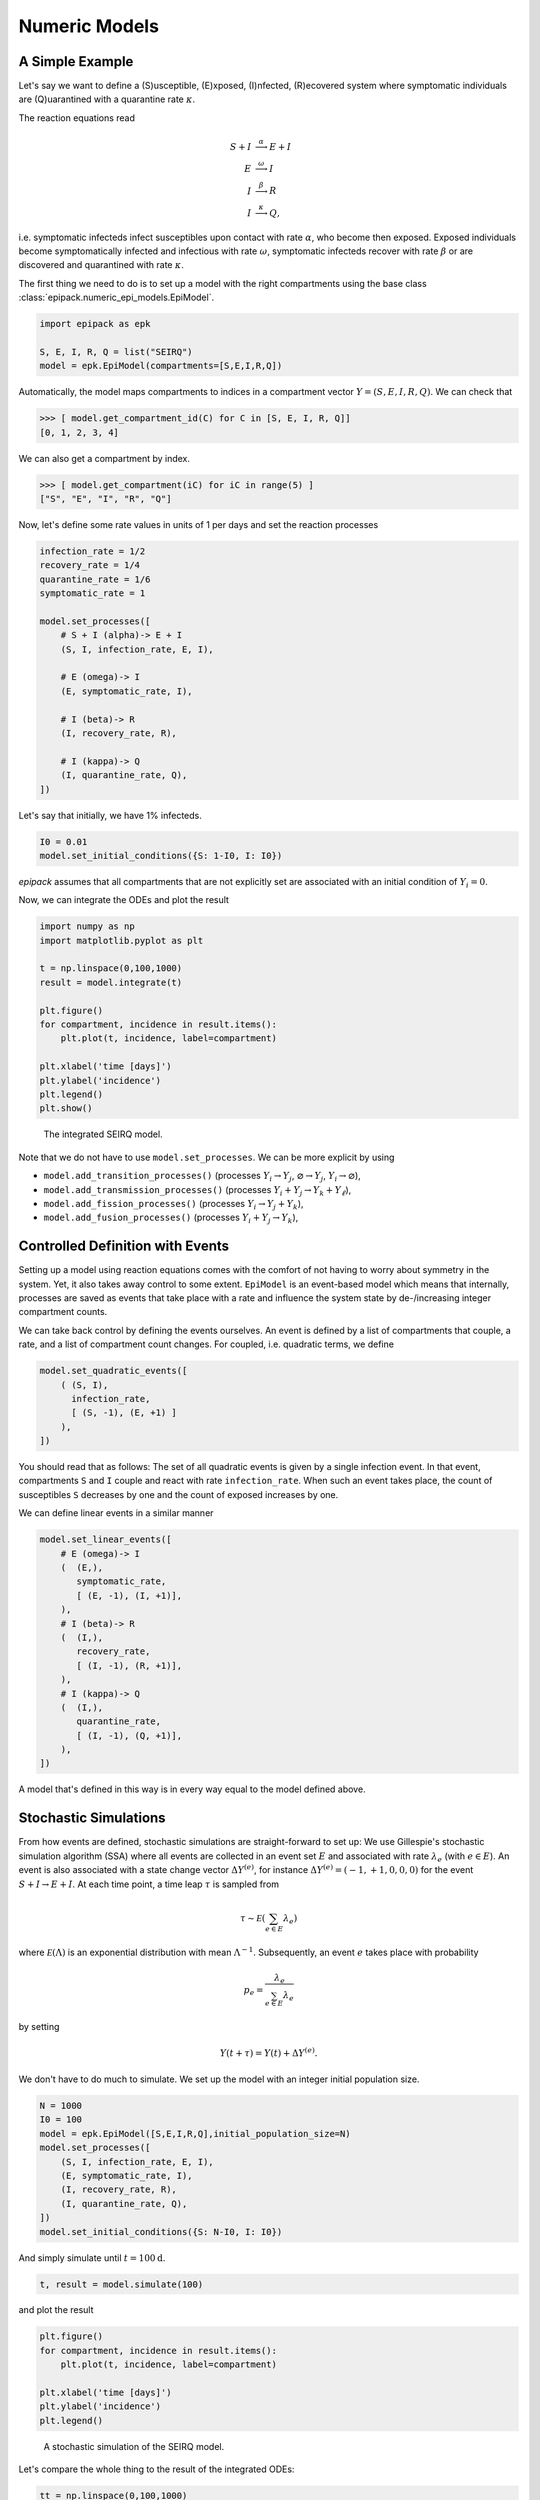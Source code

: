 Numeric Models
==============

A Simple Example
----------------

Let's say we want to define a (S)usceptible, (E)xposed,
(I)nfected, (R)ecovered system
where symptomatic individuals are (Q)uarantined
with a quarantine rate :math:`\kappa`.

The reaction equations read

.. math::

    S + I &\stackrel{\alpha}{\longrightarrow} E + I\\
    E &\stackrel{\omega}{\longrightarrow} I\\
    I &\stackrel{\beta}{\longrightarrow} R\\
    I &\stackrel{\kappa}{\longrightarrow} Q,

i.e. symptomatic infecteds infect susceptibles upon contact with rate :math:`\alpha`,
who become then exposed. Exposed individuals become symptomatically infected and 
infectious with rate :math:`\omega`, symptomatic infecteds recover with rate
:math:`\beta` or are discovered and quarantined with rate :math:`\kappa`.

The first thing we need to do is to set up a model with the right compartments
using the base class :class:`epipack.numeric_epi_models.EpiModel`.

.. code:: python

    import epipack as epk

    S, E, I, R, Q = list("SEIRQ")
    model = epk.EpiModel(compartments=[S,E,I,R,Q])

Automatically, the model maps compartments to indices in a compartment
vector :math:`Y=(S,E,I,R,Q)`. We can check that

.. code:: python

    >>> [ model.get_compartment_id(C) for C in [S, E, I, R, Q]]
    [0, 1, 2, 3, 4]

We can also get a compartment by index.

.. code:: python

    >>> [ model.get_compartment(iC) for iC in range(5) ]
    ["S", "E", "I", "R", "Q"]

Now, let's define some rate values in units of 1 per days and set
the reaction processes

.. code:: python

    infection_rate = 1/2
    recovery_rate = 1/4
    quarantine_rate = 1/6
    symptomatic_rate = 1

    model.set_processes([
        # S + I (alpha)-> E + I
        (S, I, infection_rate, E, I),
        
        # E (omega)-> I
        (E, symptomatic_rate, I),

        # I (beta)-> R
        (I, recovery_rate, R),

        # I (kappa)-> Q
        (I, quarantine_rate, Q),
    ])

Let's say that initially, we have 1% infecteds.

.. code:: python

    I0 = 0.01
    model.set_initial_conditions({S: 1-I0, I: I0})

`epipack` assumes that all compartments that are not explicitly set
are associated with an initial condition of :math:`Y_i = 0`.

Now, we can integrate the ODEs and plot the result

.. code:: python

    import numpy as np
    import matplotlib.pyplot as plt

    t = np.linspace(0,100,1000)
    result = model.integrate(t)

    plt.figure()
    for compartment, incidence in result.items():
        plt.plot(t, incidence, label=compartment)

    plt.xlabel('time [days]')
    plt.ylabel('incidence')
    plt.legend()
    plt.show()


.. figure:: epi_model_media/SEIRQ.png
    :width: 90%
    :alt: The integrated SEIRQ model.

    The integrated SEIRQ model.

Note that we do not have to use ``model.set_processes``.
We can be more explicit by using 

- ``model.add_transition_processes()`` (processes :math:`Y_i\rightarrow Y_j`, :math:`\varnothing \rightarrow Y_j`, :math:`Y_i \rightarrow \varnothing`),
- ``model.add_transmission_processes()`` (processes :math:`Y_i+Y_j\rightarrow Y_k+Y_\ell`),
- ``model.add_fission_processes()`` (processes :math:`Y_i\rightarrow Y_j+Y_k`),
- ``model.add_fusion_processes()`` (processes :math:`Y_i+Y_j\rightarrow Y_k`),

Controlled Definition with Events
---------------------------------

Setting up a model using reaction equations comes
with the comfort of not having to worry about symmetry
in the system. Yet, it also takes away control to some
extent. ``EpiModel`` is an event-based model which means
that internally, processes are saved as events that
take place with a rate and influence the system state
by de-/increasing integer compartment counts.

We can take back control by defining the events ourselves.
An event is defined by a list of compartments that couple,
a rate, and a list of compartment count changes.
For coupled, i.e. quadratic terms, we define

.. code:: python

    model.set_quadratic_events([
        ( (S, I),
          infection_rate,
          [ (S, -1), (E, +1) ]
        ),
    ])

You should read that as follows: The set of all
quadratic events is given by a single infection event.
In that event, compartments ``S`` and ``I`` couple and react
with rate ``infection_rate``. When such an event takes place,
the count of susceptibles ``S`` decreases by one and the
count of exposed increases by one.

We can define linear events in a similar manner

.. code:: python

    model.set_linear_events([
        # E (omega)-> I
        (  (E,),
           symptomatic_rate,
           [ (E, -1), (I, +1)],
        ),
        # I (beta)-> R
        (  (I,),
           recovery_rate,
           [ (I, -1), (R, +1)],
        ),
        # I (kappa)-> Q
        (  (I,),
           quarantine_rate,
           [ (I, -1), (Q, +1)],
        ),
    ])

A model that's defined in this way is in every way equal to the model
defined above.

Stochastic Simulations
----------------------

From how events are defined, stochastic simulations are
straight-forward to set up: We use Gillespie's stochastic
simulation algorithm (SSA) where all events are collected
in an event set :math:`E` and associated with rate
:math:`\lambda_e` (with :math:`e\in E`). An event is also
associated with a state change vector :math:`\Delta Y^{(e)}`, for
instance :math:`\Delta Y^{(e)}=(-1,+1,0,0,0)` for the event
:math:`S+I\rightarrow E+I`. At each time
point, a time leap :math:`\tau` is sampled from

.. math::

    \tau \sim \mathcal E\left(\sum_{e\in E}\lambda_e\right)

where :math:`\mathcal E(\Lambda)` is an exponential distribution
with mean :math:`\Lambda^{-1}`. Subsequently, an event :math:`e`
takes place with probability

.. math::

    p_e = \frac{\lambda_e}{\sum_{e\in E}\lambda_e}

by setting

.. math::

    Y(t+\tau) = Y(t) + \Delta Y^{(e)}.

We don't have to do much to simulate. We set up the model with an
integer initial population size.

.. code:: python

    N = 1000
    I0 = 100
    model = epk.EpiModel([S,E,I,R,Q],initial_population_size=N)
    model.set_processes([
        (S, I, infection_rate, E, I),
        (E, symptomatic_rate, I),
        (I, recovery_rate, R),
        (I, quarantine_rate, Q),
    ])
    model.set_initial_conditions({S: N-I0, I: I0})

And simply simulate until :math:`t=100\mathrm{d}`.

.. code:: python

    t, result = model.simulate(100)

 
and plot the result

.. code:: python

    plt.figure()
    for compartment, incidence in result.items():
        plt.plot(t, incidence, label=compartment)

    plt.xlabel('time [days]')
    plt.ylabel('incidence')
    plt.legend()

.. figure:: epi_model_media/SEIRQ_sim.png
    :width: 90%

    A stochastic simulation of the SEIRQ model.

Let's compare the whole thing to the result of the integrated ODEs:

.. code:: python

    tt = np.linspace(0,100,1000)
    result_int = model.integrate(tt)

    for compartment, incidence in result_int.items():
        plt.plot(tt, incidence)

.. figure:: epi_model_media/SEIRQ_sim_compare_int.png
    :width: 90%

    Stochastic simulation of the SEIRQ model compared 
    to the integrated ODE system.

Dynamically Changing Population Size
------------------------------------

Let's come back to the model defined in the introduction:

.. math::

    S + I &\stackrel{\alpha}{\longrightarrow} I + I\\
    I &\stackrel{\beta}{\longrightarrow} R\\
    \varnothing &\stackrel{\gamma}{\longrightarrow} S.

It's a modified SIR system where new susceptibles 
are born with constant rate :math:`\gamma`.

Let's set up an ``EpiModel``.


.. code:: python

    import epipack as epk

    N = 1000
    S, I, R = list("SIR")
    model = epk.EpiModel([S,I,R],
                         initial_population_size=N)

    alpha = 1/2
    beta = 1/4
    gamma = 1
    I0 = 100

    model.set_processes([
            (S, I, alpha, I, I),
            (I, beta, R),
            (None, gamma, S),
        ])

Note that we're hit with the following warnings:

.. code::

    UserWarning: This model has processes with a fluctuating number of agents.
    Consider correcting the rates dynamically with the attribute
    correct_for_dynamical_population_size = True
    UserWarning: events do not sum to zero for each column: 1.0

`epipack` noticed that the population size will not stay constant.
If this is intended, reaction rates of quadratic couplings will
have to be rescaled by the dynamically changed population size.

Tell the model to do this by setting

.. code:: python

    model.correct_for_dynamical_population_size = True

Ideally, you already knew that beforehand, which is why you want to initiate
the model with this behavior:

.. code:: python

    model = epk.EpiModel([S,I,R],
                         initial_population_size=N,
                         correct_for_dynamical_population_size=True,
                         )

Now, we can integrate the ODEs and simulate the system

.. code:: python

    t, result_sim = model.simulate(4000)
    result_int = model.integrate(t)

This is the initial development:

.. figure:: epi_model_media/SIR_birth_model_zoom.png
    :width: 90%

    Stochastic simulation and ODE integration of the SIR-birth model.

As we can see, ODE solution and stochastic solution line up relatively well.
How does it look for longer times though?

.. figure:: epi_model_media/SIR_birth_model_all.png
    :width: 90%

    Longer times.

A new effect! Apparently, a second and a third wave rapidly depletes 
the grown susceptible population in the deterministic system. In order to
understand what's going on, we can take a look at the curves on a log scale.

.. figure:: epi_model_media/SIR_birth_model_all_log.png
    :width: 90%

    Longer times with log scale.

In the stochastic system, the number of infected individuals reaches :math:`I=1`
and is subsequently trapped in the absorbing state :math:`I=0` with the next recovery
event, while the deterministic system 
reaches incredibly low values of :math:`I\approx 10^{-15}` until there are enough susceptible
individuals such that another waves may occur. In reality, a value of 
:math:`I=10^{-15}` would not be reached, even in very large systems. Such a low
value just implies that the disease dies out eventually.

We can, however, assume that reimports of single infecteds can trigger second waves
when there are enough susceptible individuals. Such a behavior may be mimicked
by adding another birth process with a small rate and simulating again.

.. code:: python

    model.add_transition_processes([
            (None, 1e-3, I),
        ])
    t, result_sim = model.simulate(4000)

As we can see, doing so reconciles the stochastic system with the deterministic
system, at least qualitatively. The first peak is reproduced. The second
peak is not reproduced because no reimport happened up to time :math:`t=4000\mathrm{d}`
in this particular simulation.

.. figure:: epi_model_media/SIR_birth_model_reimports_all.png
    :width: 90%

    Stochastic system with reimports.

.. figure:: epi_model_media/SIR_birth_model_reimports_all_log.png
    :width: 90%

    Stochastic system with reimports on a log scale.

Integrating Until a Condition is Reached
----------------------------------------

We can also specify conditions at which the integration of
a model should be stopped.

.. code:: python

    from epipack import SIModel

    model = SIModel(infection_rate=1.0)
    model.set_initial_conditions({"S":0.9,"I":0.1})

    thresh = 0.5
    _S = model.get_compartment_id("S")

    # stop integration when the frequency of 
    # susceptibles reaches 50%
    stop_condition = lambda t, y: thresh - y[_S]

    t0 = 0
    t, res = model.integrate_until(t0,stop_condition)

